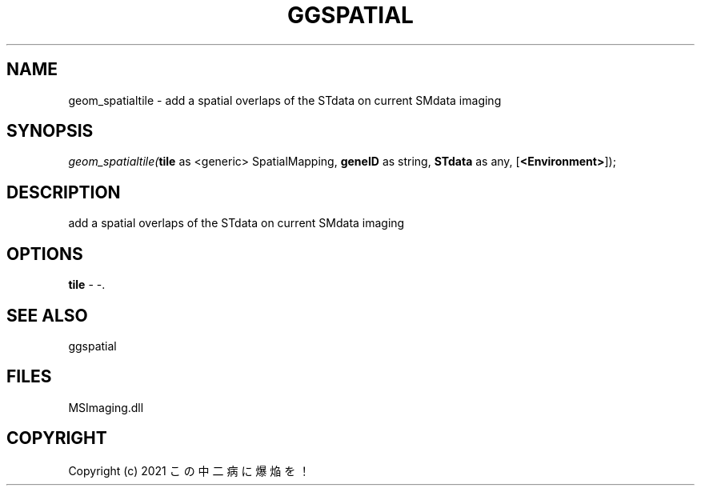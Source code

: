 .\" man page create by R# package system.
.TH GGSPATIAL 1 2000-01-01 "geom_spatialtile" "geom_spatialtile"
.SH NAME
geom_spatialtile \- add a spatial overlaps of the STdata on current SMdata imaging
.SH SYNOPSIS
\fIgeom_spatialtile(\fBtile\fR as <generic> SpatialMapping, 
\fBgeneID\fR as string, 
\fBSTdata\fR as any, 
[\fB<Environment>\fR]);\fR
.SH DESCRIPTION
.PP
add a spatial overlaps of the STdata on current SMdata imaging
.PP
.SH OPTIONS
.PP
\fBtile\fB \fR\- -. 
.PP
.SH SEE ALSO
ggspatial
.SH FILES
.PP
MSImaging.dll
.PP
.SH COPYRIGHT
Copyright (c) 2021 この中二病に爆焔を！
